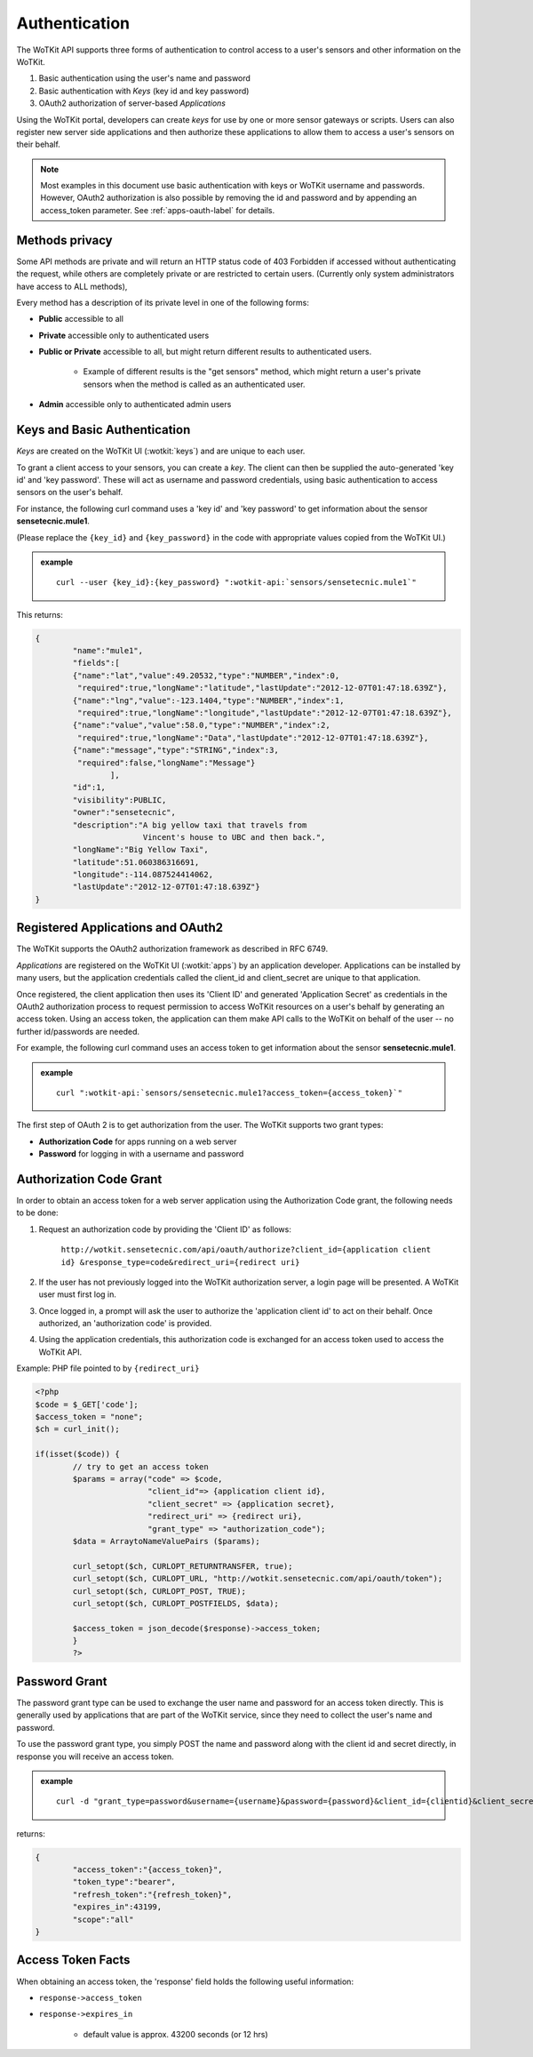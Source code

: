 
.. index::
	single: Authentication

.. _api_authentication:

Authentication
==============	

The WoTKit API supports three forms of authentication to control access to a user's sensors
and other information on the WoTKit.

#. Basic authentication using the user's name and password
#. Basic authentication with *Keys* (key id and key password)
#. OAuth2 authorization of server-based *Applications*

Using the WoTKit portal, developers can create *keys* for use by one or more sensor gateways
or scripts.  Users can also register new server side applications and then authorize
these applications to allow them to access a user's sensors on their behalf.

.. only:: smartstreets

	Note that in Smart Streets, OAuth2 authorization is not supported. Instead, authentication using the Smart Streets developer key is included.
	See :ref:`api-smartstreets-label` for more information.

.. note::

	Most examples in this document use basic authentication with keys or WoTKit username and passwords. However,
	OAuth2 authorization is also possible by removing the id and password and by appending an access_token parameter.
	See :ref:`apps-oauth-label` for details.

.. _methods-privacy-label:

.. index:: API Permissions, Methods Privacy
	
Methods privacy
----------------
.. TODO public methods described here - confusing

Some API methods are private and will return an HTTP status code of 403 Forbidden if accessed without authenticating the
request, while others are completely private or are restricted to certain users.
(Currently only system administrators have access to ALL methods),

Every method has a description of its private level in one of the following forms:

* **Public** accessible to all
* **Private** accessible only to authenticated users
* **Public or Private** accessible to all, but might return different results to authenticated users. 

	* Example of different results is the "get sensors" method, which might return a user's private sensors when the method is called as an authenticated user.
	
* **Admin** accessible only to authenticated admin users

.. _keys-basic-auth-label:

.. index:: Keys

Keys and Basic Authentication
------------------------------
*Keys* are created on the WoTKit UI (:wotkit:`keys`) and are unique to each user. 

To grant a client access to your sensors, you can create a *key*. The client can then be supplied the auto-generated
'key id' and 'key password'. These will act as username and password credentials, using basic authentication to access
sensors on the user's behalf.

For instance, the following curl command uses a 'key id' and 'key password' to get information about the sensor **sensetecnic.mule1**.  

(Please replace the ``{key_id}`` and ``{key_password}`` in the code with appropriate values copied from the WoTKit UI.)

.. admonition:: example

	.. parsed-literal::

		curl --user {key_id}:{key_password} ":wotkit-api:`sensors/sensetecnic.mule1`"


This returns:

.. code-block:: json
	
	{
		"name":"mule1",
		"fields":[
		{"name":"lat","value":49.20532,"type":"NUMBER","index":0,
		 "required":true,"longName":"latitude","lastUpdate":"2012-12-07T01:47:18.639Z"},
		{"name":"lng","value":-123.1404,"type":"NUMBER","index":1,
		 "required":true,"longName":"longitude","lastUpdate":"2012-12-07T01:47:18.639Z"},
		{"name":"value","value":58.0,"type":"NUMBER","index":2,
		 "required":true,"longName":"Data","lastUpdate":"2012-12-07T01:47:18.639Z"},
		{"name":"message","type":"STRING","index":3,
		 "required":false,"longName":"Message"}
			],
		"id":1,
		"visibility":PUBLIC,
		"owner":"sensetecnic",
		"description":"A big yellow taxi that travels from 
		               Vincent's house to UBC and then back.",
		"longName":"Big Yellow Taxi",
		"latitude":51.060386316691,
		"longitude":-114.087524414062,
		"lastUpdate":"2012-12-07T01:47:18.639Z"}
	}

.. _apps-oauth-label:

.. index:: Applications
	single: OAuth2
	
Registered Applications and OAuth2
----------------------------------

The WoTKit supports the OAuth2 authorization framework as described in RFC 6749.

*Applications* are registered on the WoTKit UI (:wotkit:`apps`) by an application developer. Applications can be installed by many users, but the application credentials called the client_id and client_secret are unique to that application.

Once registered, the client application then uses its  'Client ID' and generated 'Application Secret' as credentials in the OAuth2 authorization process to request permission to access WoTKit resources on a user's behalf by generating an access token.  Using an access token, the application can them make API calls to the WoTKit on behalf of the user -- no further id/passwords are needed.

For example, the following curl command uses an access token to get information about the sensor **sensetecnic.mule1**. 

.. admonition:: example

	.. parsed-literal::

		curl ":wotkit-api:`sensors/sensetecnic.mule1?access_token={access_token}`"


The first step of OAuth 2 is to get authorization from the user. The WoTKit supports two grant types:

* **Authorization Code** for apps running on a web server
* **Password** for logging in with a username and password

Authorization Code Grant
----------------------------------------

In order to obtain an access token for a web server application using the Authorization Code grant, the following needs to be done:

#. Request an authorization code by providing the 'Client ID' as follows:

	``http://wotkit.sensetecnic.com/api/oauth/authorize?client_id={application client id}
	&response_type=code&redirect_uri={redirect uri}``
	
#. If the user has not previously logged into the WoTKit authorization server, a login page will be presented. A WoTKit user must first log in. 
#. Once logged in, a prompt will ask the user to authorize the 'application client id' to act on their behalf. Once authorized, an 'authorization code' is provided. 
#. Using the application credentials, this authorization code is exchanged for an access token used to access the WoTKit API.

Example: PHP file pointed to by ``{redirect_uri}``

.. code-block:: php

	<?php
	$code = $_GET['code'];
	$access_token = "none";
	$ch = curl_init();
		
	if(isset($code)) {
		// try to get an access token
		$params = array("code" => $code,
				"client_id"=> {application client id},
				"client_secret" => {application secret},
				"redirect_uri" => {redirect uri},
				"grant_type" => "authorization_code");			
		$data = ArraytoNameValuePairs ($params);
				
		curl_setopt($ch, CURLOPT_RETURNTRANSFER, true);
		curl_setopt($ch, CURLOPT_URL, "http://wotkit.sensetecnic.com/api/oauth/token");
		curl_setopt($ch, CURLOPT_POST, TRUE);
		curl_setopt($ch, CURLOPT_POSTFIELDS, $data);
			
		$access_token = json_decode($response)->access_token;	
		}	
		?>

Password Grant
--------------

The password grant type can be used to exchange the user name and password for an access token directly.  This is generally used by applications that are part of the WoTKit service, since they need to collect the user's name and password.

To use the password grant type, you simply POST the name and password along with the client id and secret directly, in response you will receive an access token.

.. admonition:: example

	.. parsed-literal::
			curl -d "grant_type=password&username={username}&password={password}&client_id={clientid}&client_secret={clientsecret}&scope=all" https://wotkit.sensetecnic.com/api/oauth/token

returns:

.. code-block:: javascript

	{
		"access_token":"{access_token}",
		"token_type":"bearer",
		"refresh_token":"{refresh_token}",
		"expires_in":43199,
		"scope":"all"
	}


.. _access-token-label:		

.. index:: Access Token
		
Access Token Facts
------------------
When obtaining an access token, the 'response' field holds the  following useful information:

* ``response->access_token``
* ``response->expires_in``

	* default value is approx. 43200 seconds (or 12 hrs)